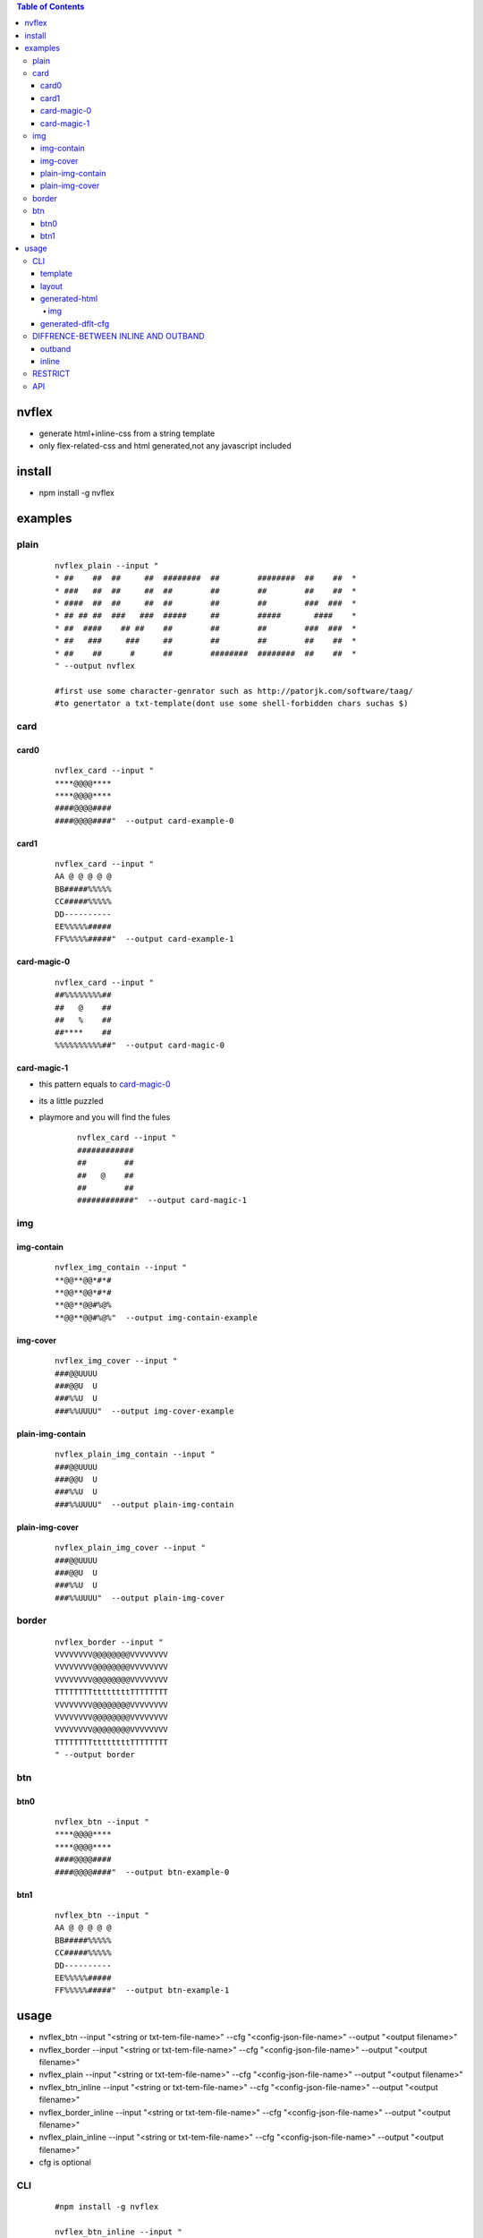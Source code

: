 .. contents:: Table of Contents
   :depth: 5


nvflex
------
- generate html+inline-css  from a string template
- only flex-related-css  and html generated,not any javascript included

install
-------
- npm install -g nvflex


examples
--------

plain
=====
    
    ::

        nvflex_plain --input "
        * ##    ##  ##     ##  ########  ##        ########  ##    ##  *
        * ###   ##  ##     ##  ##        ##        ##        ##    ##  *
        * ####  ##  ##     ##  ##        ##        ##        ###  ###  *
        * ## ## ##  ###   ###  #####     ##        #####       ####    *
        * ##  ####    ## ##    ##        ##        ##        ###  ###  *
        * ##   ###     ###     ##        ##        ##        ##    ##  *
        * ##    ##      #      ##        ########  ########  ##    ##  *
        " --output nvflex
        
        #first use some character-genrator such as http://patorjk.com/software/taag/
        #to genertator a txt-template(dont use some shell-forbidden chars suchas $)

.. image:: docs/nvflex-0.png


card
====

card0
~~~~~
    
    ::

        nvflex_card --input "
        ****@@@@****
        ****@@@@****
        ####@@@@####
        ####@@@@####"  --output card-example-0

.. image:: docs/card-example-0.png


card1
~~~~~
    
    ::

        nvflex_card --input "
        AA @ @ @ @ @
        BB#####%%%%%
        CC#####%%%%%
        DD----------
        EE%%%%%#####
        FF%%%%%#####"  --output card-example-1

.. image:: docs/card-example-1.png



card-magic-0
~~~~~~~~~~~~
    
    ::

        nvflex_card --input "
        ##%%%%%%%%##
        ##   @    ##
        ##   %    ##
        ##****    ##
        %%%%%%%%%%##"  --output card-magic-0


.. image:: docs/card-magic-0.png




card-magic-1
~~~~~~~~~~~~
- this pattern equals to `card-magic-0`_
- its a little puzzled
- playmore and you will find the fules
    
    ::

        nvflex_card --input "
        ############
        ##        ##
        ##   @    ##
        ##        ##
        ############"  --output card-magic-1


.. image:: docs/card-magic-0.png


img
===

img-contain
~~~~~~~~~~~
    
    ::
        
        nvflex_img_contain --input "
        **@@**@@*#*#
        **@@**@@*#*#
        **@@**@@#%@%
        **@@**@@#%@%"  --output img-contain-example


.. image:: docs/img-contain-example.png


img-cover
~~~~~~~~~
    
    ::
    
        nvflex_img_cover --input "
        ###@@UUUU
        ###@@U  U
        ###%%U  U
        ###%%UUUU"  --output img-cover-example


.. image:: docs/img-cover-example.png


plain-img-contain
~~~~~~~~~~~~~~~~~
    
    ::
        
        nvflex_plain_img_contain --input "
        ###@@UUUU
        ###@@U  U
        ###%%U  U
        ###%%UUUU"  --output plain-img-contain
        

.. image:: docs/plain-img-contain-example.png


plain-img-cover
~~~~~~~~~~~~~~~
    
    ::
        
        nvflex_plain_img_cover --input "
        ###@@UUUU
        ###@@U  U
        ###%%U  U
        ###%%UUUU"  --output plain-img-cover


.. image:: docs/plain-img-cover-example.png



border
======
    
    ::
        
        nvflex_border --input "
        VVVVVVVV@@@@@@@@VVVVVVVV
        VVVVVVVV@@@@@@@@VVVVVVVV
        VVVVVVVV@@@@@@@@VVVVVVVV
        TTTTTTTTttttttttTTTTTTTT
        VVVVVVVV@@@@@@@@VVVVVVVV
        VVVVVVVV@@@@@@@@VVVVVVVV
        VVVVVVVV@@@@@@@@VVVVVVVV
        TTTTTTTTttttttttTTTTTTTT
        " --output border

.. image:: docs/border-0.png

btn
===

btn0
~~~~
    
    ::
        
        nvflex_btn --input "
        ****@@@@****
        ****@@@@****
        ####@@@@####
        ####@@@@####"  --output btn-example-0


.. image:: docs/btn-example-0.png





btn1
~~~~
    
    ::
        
        nvflex_btn --input "
        AA @ @ @ @ @
        BB#####%%%%%
        CC#####%%%%%
        DD----------
        EE%%%%%#####
        FF%%%%%#####"  --output btn-example-1

.. image:: docs/btn-example-1.png





usage
-----
- nvflex_btn --input "<string or txt-tem-file-name>" --cfg "<config-json-file-name>" --output "<output filename>"
- nvflex_border --input "<string or txt-tem-file-name>" --cfg "<config-json-file-name>" --output "<output filename>"
- nvflex_plain --input "<string or txt-tem-file-name>" --cfg "<config-json-file-name>" --output "<output filename>"
- nvflex_btn_inline --input "<string or txt-tem-file-name>" --cfg "<config-json-file-name>" --output "<output filename>"
- nvflex_border_inline --input "<string or txt-tem-file-name>" --cfg "<config-json-file-name>" --output "<output filename>"
- nvflex_plain_inline --input "<string or txt-tem-file-name>" --cfg "<config-json-file-name>" --output "<output filename>"
- cfg is optional

CLI
===

    
    ::
        
        #npm install -g nvflex

        nvflex_btn_inline --input "
        AAAAAABBBBBBCCCCCCDDDDDDDDDEEEEEEFFFFFFGGGGGG
        AAAAAABBBBBBCCCCCCDDDDDDDDDEEEEEEFFFFFFGGGGGG
        HHHHHHHHHIIIIIIIIIJJJJJJJJJKKKKKKKKKLLLLLLLLL
        HHHHHHHHHIIIIIIIIIJJJJJJJJJKKKKKKKKKLLLLLLLLL
        HHHHHHHHHIIIIIIIIIJJJJJJJJJKKKKKKKKKLLLLLLLLL
        HHHHHHHHHIIIIIIIIIJJJJJJJJJKKKKKKKKKLLLLLLLLL
        MMMMMMMMMMMMMMMMMMNNNNNNNNNNNNNNNNNNOOOOOOOOO
        MMMMMMMMMMMMMMMMMMNNNNNNNNNNNNNNNNNNOOOOOOOOO
        MMMMMMMMMMMMMMMMMMNNNNNNNNNNNNNNNNNNOOOOOOOOO
        MMMMMMMMMMMMMMMMMMNNNNNNNNNNNNNNNNNNOOOOOOOOO
        PPPPPPPPPPPPPPPPPPNNNNNNNNNNNNNNNNNNQQQQQQQQQ
        PPPPPPPPPPPPPPPPPPNNNNNNNNNNNNNNNNNNQQQQQQQQQ
        PPPPPPPPPPPPPPPPPPNNNNNNNNNNNNNNNNNNQQQQQQQQQ
        PPPPPPPPPPPPPPPPPPNNNNNNNNNNNNNNNNNNQQQQQQQQQ
        RRRRRRRRRSSSSSSSSSTTTTTTTTTTTTTTTTTTUUUUUUUUU
        RRRRRRRRRSSSSSSSSSTTTTTTTTTTTTTTTTTTUUUUUUUUU
        RRRRRRRRRSSSSSSSSSTTTTTTTTTTTTTTTTTTUUUUUUUUU
        RRRRRRRRRSSSSSSSSSTTTTTTTTTTTTTTTTTTUUUUUUUUU" --output btn_inline


        nvflex_border_inline --input "
        AAAAAABBBBBBCCCCCCDDDDDDDDDEEEEEEFFFFFFGGGGGG
        AAAAAABBBBBBCCCCCCDDDDDDDDDEEEEEEFFFFFFGGGGGG
        HHHHHHHHHIIIIIIIIIJJJJJJJJJKKKKKKKKKLLLLLLLLL
        HHHHHHHHHIIIIIIIIIJJJJJJJJJKKKKKKKKKLLLLLLLLL
        HHHHHHHHHIIIIIIIIIJJJJJJJJJKKKKKKKKKLLLLLLLLL
        HHHHHHHHHIIIIIIIIIJJJJJJJJJKKKKKKKKKLLLLLLLLL
        MMMMMMMMMMMMMMMMMMNNNNNNNNNNNNNNNNNNOOOOOOOOO
        MMMMMMMMMMMMMMMMMMNNNNNNNNNNNNNNNNNNOOOOOOOOO
        MMMMMMMMMMMMMMMMMMNNNNNNNNNNNNNNNNNNOOOOOOOOO
        MMMMMMMMMMMMMMMMMMNNNNNNNNNNNNNNNNNNOOOOOOOOO
        PPPPPPPPPPPPPPPPPPNNNNNNNNNNNNNNNNNNQQQQQQQQQ
        PPPPPPPPPPPPPPPPPPNNNNNNNNNNNNNNNNNNQQQQQQQQQ
        PPPPPPPPPPPPPPPPPPNNNNNNNNNNNNNNNNNNQQQQQQQQQ
        PPPPPPPPPPPPPPPPPPNNNNNNNNNNNNNNNNNNQQQQQQQQQ
        RRRRRRRRRSSSSSSSSSTTTTTTTTTTTTTTTTTTUUUUUUUUU
        RRRRRRRRRSSSSSSSSSTTTTTTTTTTTTTTTTTTUUUUUUUUU
        RRRRRRRRRSSSSSSSSSTTTTTTTTTTTTTTTTTTUUUUUUUUU
        RRRRRRRRRSSSSSSSSSTTTTTTTTTTTTTTTTTTUUUUUUUUU" --output border_inline        


        nvflex_plain_inline --input "
        AAAAAABBBBBBCCCCCCDDDDDDDDDEEEEEEFFFFFFGGGGGG
        AAAAAABBBBBBCCCCCCDDDDDDDDDEEEEEEFFFFFFGGGGGG
        HHHHHHHHHIIIIIIIIIJJJJJJJJJKKKKKKKKKLLLLLLLLL
        HHHHHHHHHIIIIIIIIIJJJJJJJJJKKKKKKKKKLLLLLLLLL
        HHHHHHHHHIIIIIIIIIJJJJJJJJJKKKKKKKKKLLLLLLLLL
        HHHHHHHHHIIIIIIIIIJJJJJJJJJKKKKKKKKKLLLLLLLLL
        MMMMMMMMMMMMMMMMMMNNNNNNNNNNNNNNNNNNOOOOOOOOO
        MMMMMMMMMMMMMMMMMMNNNNNNNNNNNNNNNNNNOOOOOOOOO
        MMMMMMMMMMMMMMMMMMNNNNNNNNNNNNNNNNNNOOOOOOOOO
        MMMMMMMMMMMMMMMMMMNNNNNNNNNNNNNNNNNNOOOOOOOOO
        PPPPPPPPPPPPPPPPPPNNNNNNNNNNNNNNNNNNQQQQQQQQQ
        PPPPPPPPPPPPPPPPPPNNNNNNNNNNNNNNNNNNQQQQQQQQQ
        PPPPPPPPPPPPPPPPPPNNNNNNNNNNNNNNNNNNQQQQQQQQQ
        PPPPPPPPPPPPPPPPPPNNNNNNNNNNNNNNNNNNQQQQQQQQQ
        RRRRRRRRRSSSSSSSSSTTTTTTTTTTTTTTTTTTUUUUUUUUU
        RRRRRRRRRSSSSSSSSSTTTTTTTTTTTTTTTTTTUUUUUUUUU
        RRRRRRRRRSSSSSSSSSTTTTTTTTTTTTTTTTTTUUUUUUUUU
        RRRRRRRRRSSSSSSSSSTTTTTTTTTTTTTTTTTTUUUUUUUUU" --output plain_inline


template        
~~~~~~~~


.. image:: docs/str-tem-blocks.png


layout
~~~~~~


.. image:: docs/term-layout.png


generated-html
~~~~~~~~~~~~~~
    
- `nvflex_btn.html <docs/btn.html>`_
- `nvflex_border.html <docs/border.html>`_
- `nvflex_plain.html <docs/plain.html>`_
- `nvflex_btn_inline.html <docs/btn_inline.html>`_
- `nvflex_border_inline.html <docs/border_inline.html>`_
- `nvflex_plain_inline.html <docs/plain_inline.html>`_

img
###

- bgn-img

.. image:: docs/btn.png


- border-img

.. image:: docs/border.png

- plain-img

.. image:: docs/plain.png




generated-dflt-cfg
~~~~~~~~~~~~~~~~~~
- `nvflex_btn.cfg.json <docs/btn.cfg.json>`_
- `nvflex_border.cfg.json <docs/border.cfg.json>`_
- `nvflex_plain.cfg.json <docs/plain.cfg.json>`_
- `nvflex_btn_inline.cfg.json <docs/btn_inline.cfg.json>`_
- `nvflex_border_inline.cfg.json <docs/border_inline.cfg.json>`_
- `nvflex_plain_inline.cfg.json <docs/plain_inline.cfg.json>`_


DIFFRENCE-BETWEEN INLINE AND OUTBAND
====================================

outband
~~~~~~~

- generate seperated css in head
- nvflex_btn
- nvflex_border
- nvflex_plain

.. image:: docs/outband-html.png

inline
~~~~~~
- css is in style="..." in each element
- nvflex_btn_inline
- nvflex_border_inline
- nvflex_plain_inline

.. image:: docs/inline-html.png

RESTRICT
========
- DONT use shell-cmd-characters, such as $
- if a tem include the-below pattern,it could not be aggregate two->one

.. image:: docs/not-support.png

API
===

    ::

        > var nvflex=require('nvflex')
        undefined
        > nvflex
        {
          playout: [Function: playout],
          get_dflt_cfg: [Function: get_dflt_cfg],
          s2html: [Function: s2html],
          cellfunc: {
            parse: [Function: parse],
            creat_cell: [Function: creat_cell],
            cmat2carr: [Function: cmat2carr],
            get_submat_via_tlbr_from_cmat: [Function: get_submat_via_tlbr_from_cmat],
            get_subcarr_via_tlbr_from_cmat: [Function: get_subcarr_via_tlbr_from_cmat],
            get_cmat_rn: [Function: get_cmat_rn],
            get_cmat_cn: [Function: get_cmat_cn],
            get_cmat_rncn: [Function: get_cmat_rncn],
            is_cell_in_cmat: [Function: is_cell_in_cmat],
            is_continuous: [Function: is_continuous],
            is_all_having_same_rune: [Function: is_all_having_same_rune],
            is_zone: [Function: is_zone],
            is_tl_of: [Function: is_tl_of],
            is_br_of: [Function: is_br_of],
            creat_zone: [Function: creat_zone],
            iter_next: [Function: iter_next],
            s2cmat_bmap: [Function: s2cmat_bmap],
            get_clrd: [Function: get_clrd],
            playout: [Function: playout],
            ansi256_color_control: [Function: ansi256_color_control]
          },
          zonefunc: {
            get_ledge: [Function: get_ledge],
            get_redge: [Function: get_redge],
            get_tedge: [Function: get_tedge],
            get_bedge: [Function: get_bedge],
            edge_eq: [Function: edge_eq],
            is_ladj_of: [Function: is_ladj_of],
            is_radj_of: [Function: is_radj_of],
            is_tadj_of: [Function: is_tadj_of],
            is_badj_of: [Function: is_badj_of],
            zones2znds: [Function: zones2znds],
            sort_znds_l2r: [Function: sort_znds_l2r],
            sort_znds_t2b: [Function: sort_znds_t2b],
            sort_znds_tl2br: [Function: sort_znds_tl2br],
            sort_znds_lt2rb: [Function: sort_znds_lt2rb],
            lppend: [Function: lppend],
            rppend: [Function: rppend],
            tppend: [Function: tppend],
            bppend: [Function: bppend],
            iter_next_l2r: [Function: iter_next_l2r],
            iter_next_t2b: [Function: iter_next_t2b],
            agg_l2r: [Function: agg_l2r],
            agg_t2b: [Function: agg_t2b],
            znds2tree: [Function: znds2tree],
            show_znd_tree: [Function: show_znd_tree]
          },
          whtml: {
            is_stag: [Function: is_stag],
            is_etag: [Function: is_etag],
            creat_stag: [Function: creat_stag],
            creat_etag: [Function: creat_etag],
            creat_css_str: [Function: creat_css_str],
            creat_attrib_str: [Function: creat_attrib_str],
            creat_inline_container_attrib: [Function: creat_inline_container_attrib],
            calc_hw: [Function: calc_hw],
            calc_flex: [Function: calc_flex],
            sedfs2inline_html: [Function: sedfs2inline_html],
            wrap: [Function: wrap],
            creat_outband_container_attrib: [Function: creat_outband_container_attrib],
            sedfs2outband_html: [Function: sedfs2outband_html]
          }
        }





